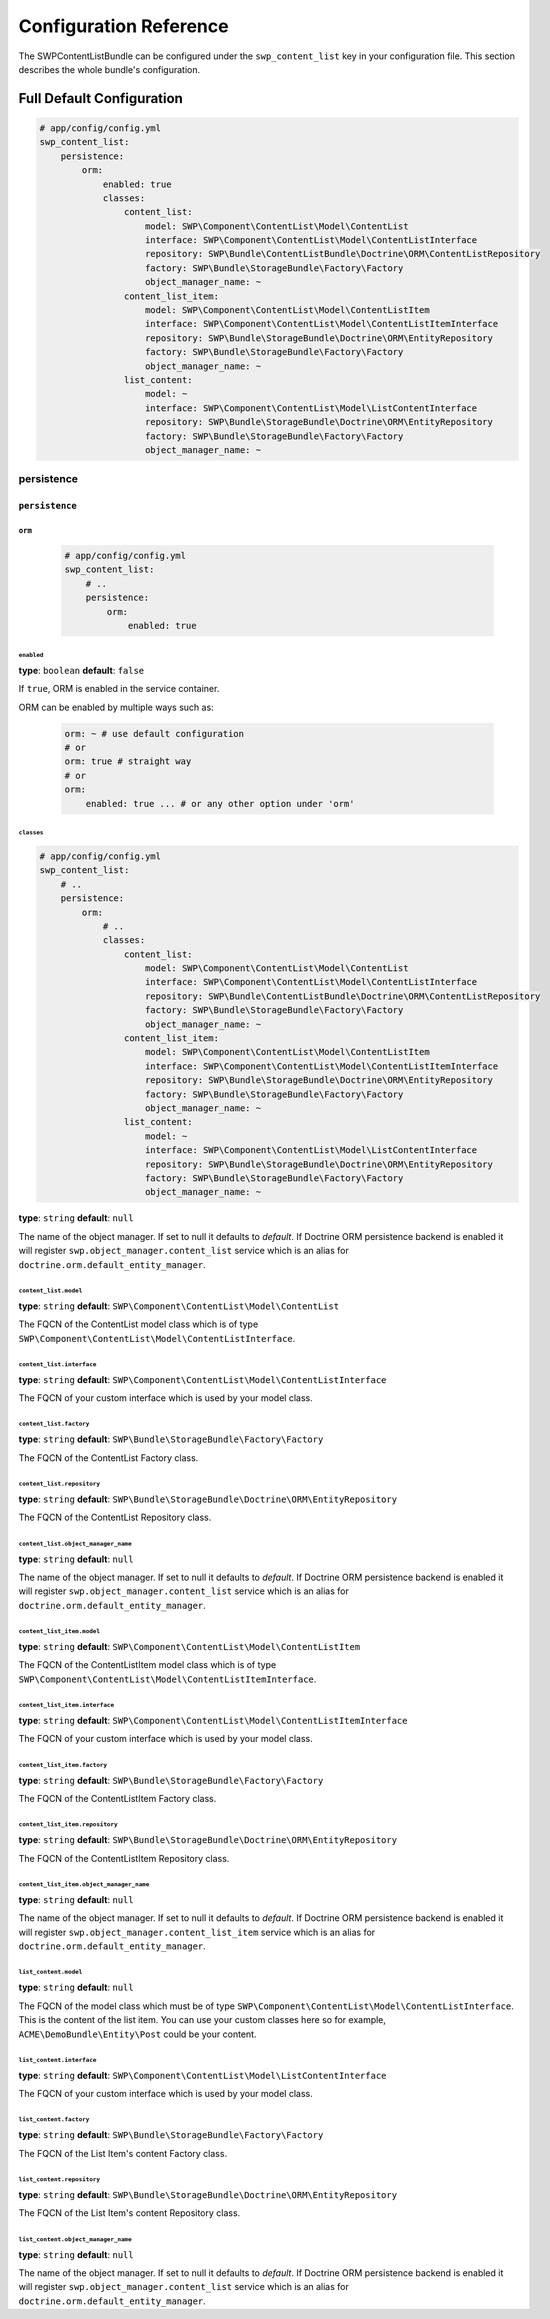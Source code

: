 Configuration Reference
=======================

The SWPContentListBundle can be configured under the ``swp_content_list`` key in your configuration file.
This section describes the whole bundle's configuration.

Full Default Configuration
--------------------------

.. code-block:: yaml

        # app/config/config.yml
        swp_content_list:
            persistence:
                orm:
                    enabled: true
                    classes:
                        content_list:
                            model: SWP\Component\ContentList\Model\ContentList
                            interface: SWP\Component\ContentList\Model\ContentListInterface
                            repository: SWP\Bundle\ContentListBundle\Doctrine\ORM\ContentListRepository
                            factory: SWP\Bundle\StorageBundle\Factory\Factory
                            object_manager_name: ~
                        content_list_item:
                            model: SWP\Component\ContentList\Model\ContentListItem
                            interface: SWP\Component\ContentList\Model\ContentListItemInterface
                            repository: SWP\Bundle\StorageBundle\Doctrine\ORM\EntityRepository
                            factory: SWP\Bundle\StorageBundle\Factory\Factory
                            object_manager_name: ~
                        list_content:
                            model: ~
                            interface: SWP\Component\ContentList\Model\ListContentInterface
                            repository: SWP\Bundle\StorageBundle\Doctrine\ORM\EntityRepository
                            factory: SWP\Bundle\StorageBundle\Factory\Factory
                            object_manager_name: ~

persistence
~~~~~~~~~~~

``persistence``
...............

``orm``
"""""""

    .. code-block:: yaml

        # app/config/config.yml
        swp_content_list:
            # ..
            persistence:
                orm:
                    enabled: true

``enabled``
***********

**type**: ``boolean`` **default**: ``false``

If ``true``, ORM is enabled in the service container.

ORM can be enabled by multiple ways such as:

    .. code-block:: yaml

        orm: ~ # use default configuration
        # or
        orm: true # straight way
        # or
        orm:
            enabled: true ... # or any other option under 'orm'

``classes``
***********

.. code-block:: yaml

        # app/config/config.yml
        swp_content_list:
            # ..
            persistence:
                orm:
                    # ..
                    classes:
                        content_list:
                            model: SWP\Component\ContentList\Model\ContentList
                            interface: SWP\Component\ContentList\Model\ContentListInterface
                            repository: SWP\Bundle\ContentListBundle\Doctrine\ORM\ContentListRepository
                            factory: SWP\Bundle\StorageBundle\Factory\Factory
                            object_manager_name: ~
                        content_list_item:
                            model: SWP\Component\ContentList\Model\ContentListItem
                            interface: SWP\Component\ContentList\Model\ContentListItemInterface
                            repository: SWP\Bundle\StorageBundle\Doctrine\ORM\EntityRepository
                            factory: SWP\Bundle\StorageBundle\Factory\Factory
                            object_manager_name: ~
                        list_content:
                            model: ~
                            interface: SWP\Component\ContentList\Model\ListContentInterface
                            repository: SWP\Bundle\StorageBundle\Doctrine\ORM\EntityRepository
                            factory: SWP\Bundle\StorageBundle\Factory\Factory
                            object_manager_name: ~

**type**: ``string`` **default**: ``null``

The name of the object manager. If set to null it defaults to `default`.
If Doctrine ORM persistence backend is enabled it will register ``swp.object_manager.content_list`` service
which is an alias for ``doctrine.orm.default_entity_manager``.

``content_list.model``
**********************

**type**: ``string`` **default**: ``SWP\Component\ContentList\Model\ContentList``

The FQCN of the ContentList model class which is of type ``SWP\Component\ContentList\Model\ContentListInterface``.

``content_list.interface``
**************************

**type**: ``string`` **default**: ``SWP\Component\ContentList\Model\ContentListInterface``

The FQCN of your custom interface which is used by your model class.

``content_list.factory``
************************

**type**: ``string`` **default**: ``SWP\Bundle\StorageBundle\Factory\Factory``

The FQCN of the ContentList Factory class.

``content_list.repository``
***************************

**type**: ``string`` **default**: ``SWP\Bundle\StorageBundle\Doctrine\ORM\EntityRepository``

The FQCN of the ContentList Repository class.

``content_list.object_manager_name``
************************************

**type**: ``string`` **default**: ``null``

The name of the object manager. If set to null it defaults to `default`.
If Doctrine ORM persistence backend is enabled it will register ``swp.object_manager.content_list`` service
which is an alias for ``doctrine.orm.default_entity_manager``.

``content_list_item.model``
***************************

**type**: ``string`` **default**: ``SWP\Component\ContentList\Model\ContentListItem``

The FQCN of the ContentListItem model class which is of type ``SWP\Component\ContentList\Model\ContentListItemInterface``.

``content_list_item.interface``
*******************************

**type**: ``string`` **default**: ``SWP\Component\ContentList\Model\ContentListItemInterface``

The FQCN of your custom interface which is used by your model class.

``content_list_item.factory``
*****************************

**type**: ``string`` **default**: ``SWP\Bundle\StorageBundle\Factory\Factory``

The FQCN of the ContentListItem Factory class.

``content_list_item.repository``
********************************

**type**: ``string`` **default**: ``SWP\Bundle\StorageBundle\Doctrine\ORM\EntityRepository``

The FQCN of the ContentListItem Repository class.

``content_list_item.object_manager_name``
*****************************************

**type**: ``string`` **default**: ``null``

The name of the object manager. If set to null it defaults to `default`.
If Doctrine ORM persistence backend is enabled it will register ``swp.object_manager.content_list_item`` service
which is an alias for ``doctrine.orm.default_entity_manager``.

``list_content.model``
**********************

**type**: ``string`` **default**: ``null``

The FQCN of the model class which must be of type ``SWP\Component\ContentList\Model\ContentListInterface``.
This is the content of the list item. You can use your custom classes here so for example, ``ACME\DemoBundle\Entity\Post`` could be your content.

``list_content.interface``
**************************

**type**: ``string`` **default**: ``SWP\Component\ContentList\Model\ListContentInterface``

The FQCN of your custom interface which is used by your model class.

``list_content.factory``
************************

**type**: ``string`` **default**: ``SWP\Bundle\StorageBundle\Factory\Factory``

The FQCN of the List Item's content Factory class.

``list_content.repository``
***************************

**type**: ``string`` **default**: ``SWP\Bundle\StorageBundle\Doctrine\ORM\EntityRepository``

The FQCN of the List Item's content Repository class.

``list_content.object_manager_name``
************************************

**type**: ``string`` **default**: ``null``

The name of the object manager. If set to null it defaults to `default`.
If Doctrine ORM persistence backend is enabled it will register ``swp.object_manager.content_list`` service
which is an alias for ``doctrine.orm.default_entity_manager``.
